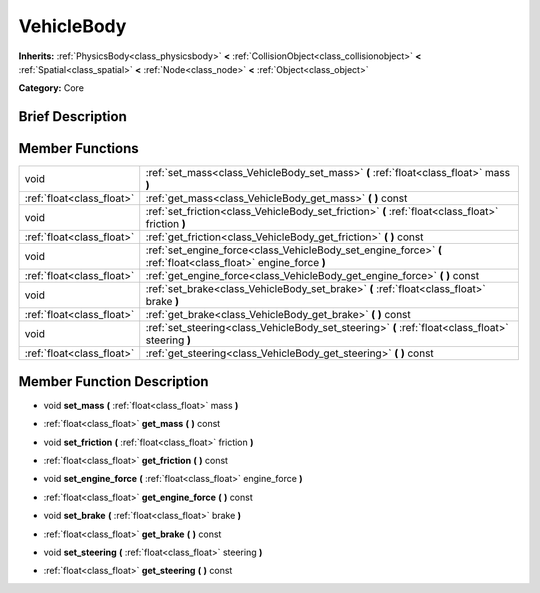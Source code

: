 .. Generated automatically by doc/tools/makerst.py in Godot's source tree.
.. DO NOT EDIT THIS FILE, but the doc/base/classes.xml source instead.

.. _class_VehicleBody:

VehicleBody
===========

**Inherits:** :ref:`PhysicsBody<class_physicsbody>` **<** :ref:`CollisionObject<class_collisionobject>` **<** :ref:`Spatial<class_spatial>` **<** :ref:`Node<class_node>` **<** :ref:`Object<class_object>`

**Category:** Core

Brief Description
-----------------



Member Functions
----------------

+----------------------------+------------------------------------------------------------------------------------------------------------------+
| void                       | :ref:`set_mass<class_VehicleBody_set_mass>`  **(** :ref:`float<class_float>` mass  **)**                         |
+----------------------------+------------------------------------------------------------------------------------------------------------------+
| :ref:`float<class_float>`  | :ref:`get_mass<class_VehicleBody_get_mass>`  **(** **)** const                                                   |
+----------------------------+------------------------------------------------------------------------------------------------------------------+
| void                       | :ref:`set_friction<class_VehicleBody_set_friction>`  **(** :ref:`float<class_float>` friction  **)**             |
+----------------------------+------------------------------------------------------------------------------------------------------------------+
| :ref:`float<class_float>`  | :ref:`get_friction<class_VehicleBody_get_friction>`  **(** **)** const                                           |
+----------------------------+------------------------------------------------------------------------------------------------------------------+
| void                       | :ref:`set_engine_force<class_VehicleBody_set_engine_force>`  **(** :ref:`float<class_float>` engine_force  **)** |
+----------------------------+------------------------------------------------------------------------------------------------------------------+
| :ref:`float<class_float>`  | :ref:`get_engine_force<class_VehicleBody_get_engine_force>`  **(** **)** const                                   |
+----------------------------+------------------------------------------------------------------------------------------------------------------+
| void                       | :ref:`set_brake<class_VehicleBody_set_brake>`  **(** :ref:`float<class_float>` brake  **)**                      |
+----------------------------+------------------------------------------------------------------------------------------------------------------+
| :ref:`float<class_float>`  | :ref:`get_brake<class_VehicleBody_get_brake>`  **(** **)** const                                                 |
+----------------------------+------------------------------------------------------------------------------------------------------------------+
| void                       | :ref:`set_steering<class_VehicleBody_set_steering>`  **(** :ref:`float<class_float>` steering  **)**             |
+----------------------------+------------------------------------------------------------------------------------------------------------------+
| :ref:`float<class_float>`  | :ref:`get_steering<class_VehicleBody_get_steering>`  **(** **)** const                                           |
+----------------------------+------------------------------------------------------------------------------------------------------------------+

Member Function Description
---------------------------

.. _class_VehicleBody_set_mass:

- void  **set_mass**  **(** :ref:`float<class_float>` mass  **)**

.. _class_VehicleBody_get_mass:

- :ref:`float<class_float>`  **get_mass**  **(** **)** const

.. _class_VehicleBody_set_friction:

- void  **set_friction**  **(** :ref:`float<class_float>` friction  **)**

.. _class_VehicleBody_get_friction:

- :ref:`float<class_float>`  **get_friction**  **(** **)** const

.. _class_VehicleBody_set_engine_force:

- void  **set_engine_force**  **(** :ref:`float<class_float>` engine_force  **)**

.. _class_VehicleBody_get_engine_force:

- :ref:`float<class_float>`  **get_engine_force**  **(** **)** const

.. _class_VehicleBody_set_brake:

- void  **set_brake**  **(** :ref:`float<class_float>` brake  **)**

.. _class_VehicleBody_get_brake:

- :ref:`float<class_float>`  **get_brake**  **(** **)** const

.. _class_VehicleBody_set_steering:

- void  **set_steering**  **(** :ref:`float<class_float>` steering  **)**

.. _class_VehicleBody_get_steering:

- :ref:`float<class_float>`  **get_steering**  **(** **)** const


